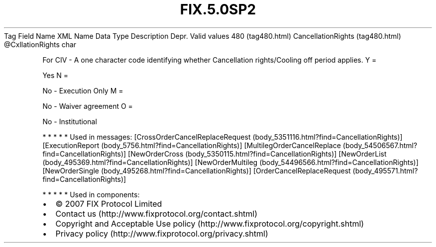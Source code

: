 .TH FIX.5.0SP2 "" "" "Tag #480"
Tag
Field Name
XML Name
Data Type
Description
Depr.
Valid values
480 (tag480.html)
CancellationRights (tag480.html)
\@CxllationRights
char
.PP
For CIV - A one character code identifying whether Cancellation
rights/Cooling off period applies.
Y
=
.PP
Yes
N
=
.PP
No - Execution Only
M
=
.PP
No - Waiver agreement
O
=
.PP
No - Institutional
.PP
   *   *   *   *   *
Used in messages:
[CrossOrderCancelReplaceRequest (body_5351116.html?find=CancellationRights)]
[ExecutionReport (body_5756.html?find=CancellationRights)]
[MultilegOrderCancelReplace (body_54506567.html?find=CancellationRights)]
[NewOrderCross (body_5350115.html?find=CancellationRights)]
[NewOrderList (body_495369.html?find=CancellationRights)]
[NewOrderMultileg (body_54496566.html?find=CancellationRights)]
[NewOrderSingle (body_495268.html?find=CancellationRights)]
[OrderCancelReplaceRequest (body_495571.html?find=CancellationRights)]
.PP
   *   *   *   *   *
Used in components:

.PD 0
.P
.PD

.PP
.PP
.IP \[bu] 2
© 2007 FIX Protocol Limited
.IP \[bu] 2
Contact us (http://www.fixprotocol.org/contact.shtml)
.IP \[bu] 2
Copyright and Acceptable Use policy (http://www.fixprotocol.org/copyright.shtml)
.IP \[bu] 2
Privacy policy (http://www.fixprotocol.org/privacy.shtml)
